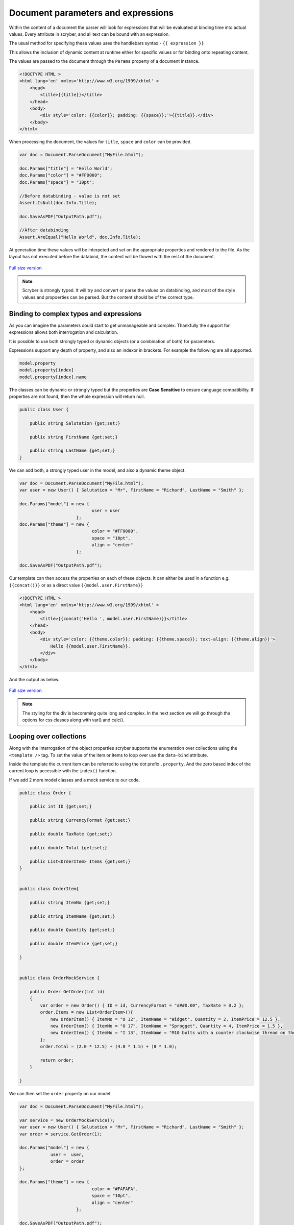 =====================================
Document parameters and expressions
=====================================

Within the content of a document the parser will look for expressions that will be evaluated at binding time into actual values.
Every attribute in scryber, and all text can be bound with an expression.

The usual method for specifying these values uses the handlebars syntax - ``{{ expression }}``

This allows the inclusion of dynamic content at runtime either for specific values or for binding onto repeating content.

The values are passed to the document through the ``Params`` property of a document instance.

.. code:: html

    <!DOCTYPE HTML >
    <html lang='en' xmlns='http://www.w3.org/1999/xhtml' >
        <head>
            <title>{{title}}</title>
        </head>
        <body>
            <div style='color: {{color}}; padding: {{space}};'>{{title}}.</div>
        </body>
    </html>

When processing the document, the values for ``title``, ``space`` and ``color`` can be provided.

.. code:: csharp

    var doc = Document.ParseDocument("MyFile.html");

    doc.Params["title"] = "Hello World";
    doc.Params["color"] = "#FF0000";
    doc.Params["space"] = "10pt";

    //Before databinding - value is not set
    Assert.IsNull(doc.Info.Title);

    doc.SaveAsPDF("OutputPath.pdf");

    //After databinding
    Assert.AreEqual("Hello World", doc.Info.Title);

At generation time these values will be interpeted and set on the appropriate properties and rendered to the file.
As the layout has not executed before the databind, the content will be flowed with the rest of the document.


.. figure:: ../images/doc_simple_binding.png
    :target: ../_images/doc_simple_binding.png
    :alt: Binding simple content for documents
    :width: 600px
    :class: with-shadow

`Full size version <../_images/doc_simple_binding.png>`_


.. note:: Scryber is strongly typed. It will try and convert or parse the values on databinding, and most of the style values and propoerties can be parsed. But the content should be of the correct type.


Binding to complex types and expressions
-----------------------------------------

As you can imagine the parameters could start to get unmanageable and complex.
Thankfully the support for expressions allows both interrogation and calculation.

It is possible to use both strongly typed or dynamic objects (or a combination of both) for parameters.

Expressions support any depth of property, and also an indexor in brackets. For example the following are all supported.

.. code:: csharp

        model.property
        model.property[index]
        model.property[index].name

The classes can be dynamic or strongly typed but the properties are **Case Sensitive** to ensure canguage compatibility. 
If properties are not found, then the whole expression will return null.


.. code:: csharp

    public class User {

        public string Salutation {get;set;}

        public string FirstName {get;set;}

        public string LastName {get;set;}
    }

We can add both, a strongly typed user in the model, and also a dynamic theme object.

.. code:: csharp

    var doc = Document.ParseDocument("MyFile.html");
    var user = new User() { Salutation = "Mr", FirstName = "Richard", LastName = "Smith" };

    doc.Params["model"] = new { 
                                user = user
                          };
    doc.Params["theme"] = new {
                                color = "#FF0000",
                                space = "10pt",
                                align = "center"
                          };

    doc.SaveAsPDF("OutputPath.pdf");

Our template can then access the properties on each of these objects. It can either be used in a function e.g. ``{{concat()}}`` or as a direct value ``{{model.user.FirstName}}``

.. code:: html

    <!DOCTYPE HTML >
    <html lang='en' xmlns='http://www.w3.org/1999/xhtml' >
        <head>
            <title>{{concat('Hello ', model.user.FirstName)}}</title>
        </head>
        <body>
            <div style='color: {{theme.color}}; padding: {{theme.space}}; text-align: {{theme.align}}'>
                Hello {{model.user.FirstName}}.
            </div>
        </body>
    </html>

And the output as below.

.. figure:: ../images/doc_expression_binding.png
    :target: ../_images/doc_expression_binding.png
    :alt: Binding complex content for documents
    :width: 600px
    :class: with-shadow

`Full size version <../_images/doc_expression_binding.png>`_

.. note:: The styling for the div is becomming quite long and complex. In the next section we will go through the options for css classes along with var() and calc().


Looping over collections
-------------------------

Along with the interrogation of the object properties scryber supports the enumeration over collections using the ``<template />`` tag.
To set the value of the item or items to loop over use the ``data-bind`` attribute.

Inside the template the current item can be referred to using the dot prefix ``.property``. And the zero based index of the current loop is accessible with the ``index()`` function.

If we add 2 more model classes and a mock service to our code.

.. code:: csharp

    public class Order {

        public int ID {get;set;}

        public string CurrencyFormat {get;set;}

        public double TaxRate {get;set;}

        public double Total {get;set;}

        public List<OrderItem> Items {get;set;}
    }


    public class OrderItem{

        public string ItemNo {get;set;}

        public string ItemName {get;set;}

        public double Quantity {get;set;}

        public double ItemPrice {get;set;}

    }


    public class OrderMockService {

        public Order GetOrder(int id)
        {
            var order = new Order() { ID = id, CurrencyFormat = "£##0.00", TaxRate = 0.2 };
            order.Items = new List<OrderItem>(){
                new OrderItem() { ItemNo = "O 12", ItemName = "Widget", Quantity = 2, ItemPrice = 12.5 },
                new OrderItem() { ItemNo = "O 17", ItemName = "Sprogget", Quantity = 4, ItemPrice = 1.5 },
                new OrderItem() { ItemNo = "I 13", ItemName = "M10 bolts with a counter clockwise thread on the inner content and a star nut top, tamper proof and locking ring included.", Quantity = 8, ItemPrice = 1.0 }
            };
            order.Total = (2.0 * 12.5) + (4.0 * 1.5) + (8 * 1.0);

            return order;
        }

    }

We can then set the ``order`` property on our model.


.. code:: csharp

    var doc = Document.ParseDocument("MyFile.html");

    var service = new OrderMockService();
    var user = new User() { Salutation = "Mr", FirstName = "Richard", LastName = "Smith" };
    var order = service.GetOrder(1);

    doc.Params["model"] = new {
                user =  user,
                order = order
    };

    doc.Params["theme"] = new {
                                color = "#FAFAFA",
                                space = "10pt",
                                align = "center"
                          };

    doc.SaveAsPDF("OutputPath.pdf");

In our template we can then **bind** the values in a table, looping over each one in a table body

.. code:: html

    <!DOCTYPE HTML >
    <html lang='en' xmlns='http://www.w3.org/1999/xhtml' >
        <head>
            <title>{{concat('Hello ', model.user.FirstName)}}</title>
        </head>
        <body>
            <div style='color: {{theme.color}}; padding: {{theme.space}}; text-align: {{theme.align}}'>
                Hello {{model.user.FirstName}}.
            </div>
            <div style='padding: {{theme.space}}; font-size: 12pt'>
                <table style='width:100%'>
                    <thead>
                        <tr>
                            <td>#</td>
                            <td>Item</td>
                            <td>Description</td>
                            <td>Unit Price</td>
                            <td>Qty.</td>
                            <td>Total</td>
                        </tr>
                    </thead>
                    <tbody>
                        <!-- Binding on each of the items in the model.order -->
                        <template data-bind='{{model.order.Items}}'>
                            <tr>
                                <!-- The indexing of the loop + 1 -->
                                <td>{{index() + 1}}</td>
                                <td>{{.ItemNo}}</td>
                                <td>{{.ItemName}}</td>
                                <td>
                                    <!-- we use a number tag to specify the data-format referring to the top model -->
                                    <num value='{{.ItemPrice}}' data-format='{{model.order.CurrencyFormat}}' />
                                </td>
                                <td>{{.Quantity}}</td>
                                <td>
                                    <num value='{{.ItemPrice * .Quantity}}' data-format='{{model.order.CurrencyFormat}}' />
                                </td>
                            </tr>
                        </template>
                    </tbody>
                </table>
            </div>
        </body>
    </html>

.. figure:: ../images/doc_expression_template.png
    :target: ../_images/doc_expression_template.png
    :alt: Binding complex content for documents
    :width: 600px
    :class: with-shadow

`Full size version <../_images/doc_expression_template.png>`_


Functions and calculations in expressions
------------------------------------------

We have already seen some binding syntax in scryber templates with functions and calculations between the handlebars.

.. code:: csharp

    {{.ItemPrice * .Quantity}}
    {{index() + 1}}
    {{concat('Hello ', model.user.FirstName)}}

There are many other functions for mathematical, comparison, aggregation and string operation.
A complete list with examples of each are defined in the :doc:`binding_functions` section.

It is also possible to register your own functions in the ``Scryber.Expressive.Functions.FunctionSet``, with a class implementing simple the ``IFunction`` interface.
An example of which is in the :doc:`extend_functions` section.


Showing and hiding content dynamically
--------------------------------------

Scryber supports visual changes to the content based on decisions in the data. The use of the css style ``display:none`` is supported, and evaluated at layout time.
Scyber also supports the standard html ``hidden='hidden'`` flag on tags, or a boolean ``visible`` attribute. 
The advantage of the hidden/visible attributes are that they are explict rather than in the style, and easier to see in calculations.

If we extend our ``Order`` class we can use a comparison expression to show or hide some content within the template.


.. code:: csharp

    public class Order {

        public int ID {get;set;}

        public string CurrencyFormat {get;set;}

        public double TaxRate {get;set;}

        public double Total {get;set;}

        public List<OrderItem> Items {get;set;}

        //Adding an integer payment terms

        public int PaymentTerms {get;set;}
    }


And set the value in the document generation...

.. code:: csharp

    var doc = Document.ParseDocument("MyFile.html");

    var service = new OrderMockService();
    var user = new User() { Salutation = "Mr", FirstName = "Richard", LastName = "Smith" };
    var order = service.GetOrder(1);
    order.PaymentTerms = 30;

    doc.Params["model"] = new {
                user =  user,
                order = order
    };

    doc.Params["theme"] = new {
                                color = "#FAFAFA",
                                space = "10pt",
                                align = "center"
                          };

    doc.SaveAsPDF("OutputPath.pdf");

We can then change the output based upon the PaymentTerms value directly in the template.

.. code:: html

    <!DOCTYPE HTML >
    <html lang='en' xmlns='http://www.w3.org/1999/xhtml' >
        <head>
            <title>{{concat('Hello ', model.user.FirstName)}}</title>
        </head>
        <body>
            <div style='color: {{theme.color}}; padding: {{theme.space}}; text-align: {{theme.align}}'>
                Hello {{model.user.FirstName}}.
            </div>
            <div style='padding: {{theme.space}}; font-size: 12pt'>
                <table style='width:100%'>
                    <thead>
                        <tr>
                            <td>#</td>
                            <td>Item</td>
                            <td>Description</td>
                            <td>Unit Price</td>
                            <td>Qty.</td>
                            <td>Total</td>
                        </tr>
                    </thead>
                    <tbody>
                        <!-- Binding on each of the items in the model.order -->
                        <template data-bind='{{model.order.Items}}'>
                            <tr>
                                <!-- The indexing of the loop + 1 -->
                                <td>{{index() + 1}}</td>
                                <td>{{.ItemNo}}</td>
                                <td>{{.ItemName}}</td>
                                <td>
                                    <!-- we use a number tag to specify the data-format referring to the top model -->
                                    <num value='{{.ItemPrice}}' data-format='{{model.order.CurrencyFormat}}' />
                                </td>
                                <td>{{.Quantity}}</td>
                                <td>
                                    <num value='{{.ItemPrice * .Quantity}}' data-format='{{model.order.CurrencyFormat}}' />
                                </td>
                            </tr>
                        </template>
                    </tbody>
                </table>
                <div id='terms'>
                    <div id='paidAlready' hidden='{{if(model.order.PaymentTerms &lt; 0, "", "hidden")}}' >
                        <p>Thank you for pre-paying for these items. They will be shipped immediately</p>
                    </div>
                    <div id='payNow' hidden='{{if(model.order.PaymentTerms == 0, "", "hidden")}}'>
                        <p>Please pay for your items now, and  we can process your order once received.</p>
                    </div>
                    <div id='payLater' hidden='{{if(model.order.PaymentTerms &gt; 0, "", "hidden")}}'>
                        <p>Your items will be shipped immediately, please ensure you pay our invoice within <b> {{model.order.PaymentTerms}} days</b></p>
                    </div>
                </div>
            </div>
        </body>
    </html>

.. note:: Because we are valid xhtml/xml we must escape the < and > calculations as &lt; and &gt; respectively. The parser will convert them back within the calculation.


.. figure:: ../images/doc_expression_visible.png
    :target: ../_images/doc_expression_visible.png
    :alt: Showing and hiding content
    :class: with-shadow

`Full size version <../_images/doc_expression_visible.png>`_


We could also do this directly in our output method by looking for the items and setting their ``Visible`` property.


.. code:: csharp

    var doc = Document.ParseDocument("MyFile.html");

    var service = new OrderMockService();
    var user = new User() { Salutation = "Mr", FirstName = "Richard", LastName = "Smith" };
    var order = service.GetOrder(1);
    order.PaymentTerms = 30;

    doc.Params["model"] = new {
                user =  user,
                order = order
    };

    //Update the visibility of lookup items.

    doc.FindAComponentById("paidAlready").Visible = (order.PaymentTerms < 0);
    doc.FindAComponentById("payNow").Visible = (order.PaymentTerms == 0);
    doc.FindAComponentById("payLater").Visible = (order.PaymentTerms > 0);

    doc.Params["theme"] = new {
                                color = "#FAFAFA",
                                space = "10pt",
                                align = "center"
                          };

    doc.SaveAsPDF("OutputPath.pdf");


This does, however, start to create a dependacy on the layout and the code along with potential errors this may cause later on. 
See :doc:`document_controllers` for a better way to interact with your template.
See :doc:`binding_model` for more on the databinding capabilities and available functions.

Next we need to look at improving the layout design.


